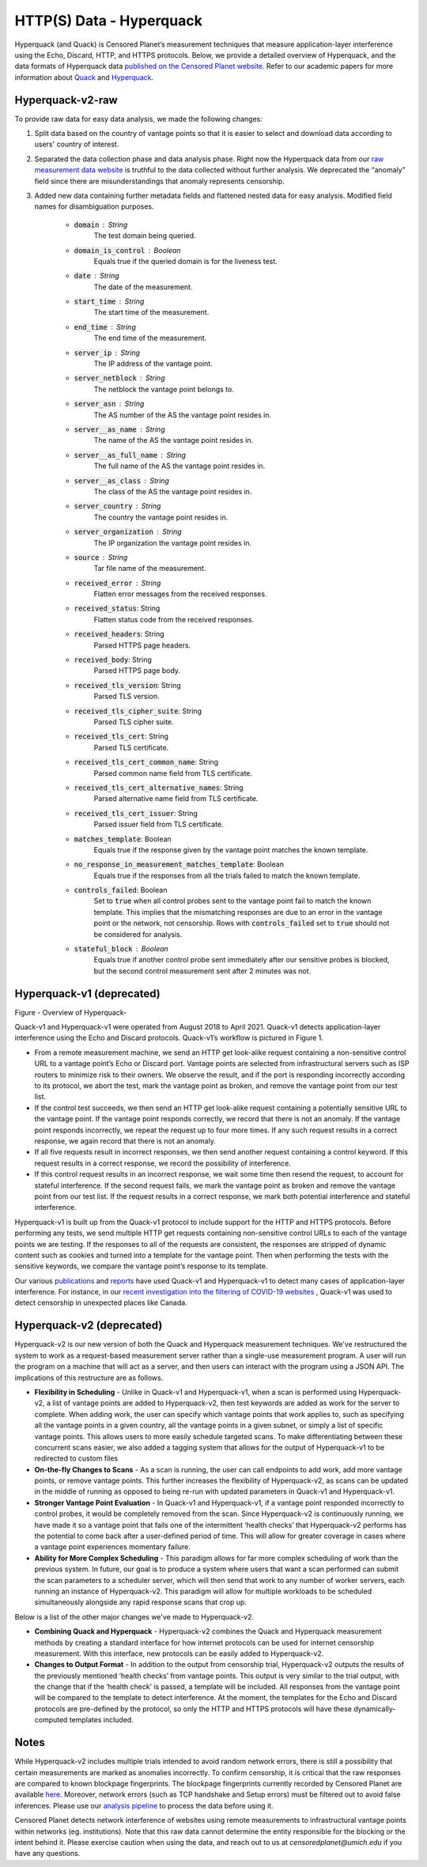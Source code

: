 #########################
HTTP(S) Data - Hyperquack
#########################

Hyperquack (and Quack) is Censored Planet’s measurement techniques that measure application-layer interference using the Echo, Discard, HTTP, and HTTPS protocols. Below, we provide a detailed overview of Hyperquack, and the data formats of Hyperquack data `published on the Censored Planet website <http://data.censoredplanet.org/raw>`_. Refer to our academic papers for more information about `Quack <https://censoredplanet.org/assets/VanderSloot2018.pdf>`_ and `Hyperquack <https://censoredplanet.org/assets/filtermap.pdf>`_.


*****************
Hyperquack-v2-raw
*****************

To provide raw data for easy data analysis, we made the following changes:

1. Split data based on the country of vantage points so that it is easier to select and download data according to users' country of interest.

2. Separated the data collection phase and data analysis phase. Right now the Hyperquack data from our `raw measurement data website <https://data.censoredplanet.org/raw>`_ is truthful to the data collected without further analysis. We deprecated the “anomaly” field since there are misunderstandings that anomaly represents censorship.

3. Added new data containing further metadata fields and flattened nested data for easy analysis. Modified field names for disambiguation purposes.

    * :code:`domain` : String
        The test domain being queried.
    * :code:`domain_is_control` : Boolean
        Equals true if the queried domain is for the liveness test.
    * :code:`date` : String
            The date of the measurement.
    * :code:`start_time` : String
            The start time of the measurement.
    * :code:`end_time` : String
            The end time of the measurement.
    * :code:`server_ip` : String
        The IP address of the vantage point.
    * :code:`server_netblock` : String
        The netblock the vantage point belongs to.
    * :code:`server_asn` : String
        The AS number of the AS the vantage point resides in.
    * :code:`server__as_name` : String
        The name of the AS the vantage point resides in.
    * :code:`server__as_full_name` : String
        The full name of the AS the vantage point resides in.
    * :code:`server__as_class` : String
        The class of the AS the vantage point resides in.
    * :code:`server_country` : String
        The country the vantage point resides in.
    * :code:`server_organization` : String
        The IP organization the vantage point resides in.
    * :code:`source` : String
        Tar file name of the measurement.
    * :code:`received_error` : String
        Flatten error messages from the received responses.
    * :code:`received_status`: String
        Flatten status code from the received responses.
    * :code:`received_headers`: String
        Parsed HTTPS page headers.
    * :code:`received_body`: String
        Parsed HTTPS page body.
    * :code:`received_tls_version`: String
        Parsed TLS version.
    * :code:`received_tls_cipher_suite`: String
        Parsed TLS cipher suite.
    * :code:`received_tls_cert`: String
        Parsed TLS certificate.
    * :code:`received_tls_cert_common_name`: String
        Parsed common name field from TLS certificate.
    * :code:`received_tls_cert_alternative_names`: String
        Parsed alternative name field from TLS certificate.
    * :code:`received_tls_cert_issuer`: String
        Parsed issuer field from TLS certificate.
    * :code:`matches_template`: Boolean
        Equals true if the response given by the vantage point matches the known template.
    * :code:`no_response_in_measurement_matches_template`: Boolean
        Equals true if the responses from all the trials failed to match the known template.
    * :code:`controls_failed`: Boolean
        Set to :code:`true` when all control probes sent to the vantage point fail to match the known template. This implies that the mismatching responses are due to an error in the vantage point or the network, not censorship. Rows with :code:`controls_failed` set to :code:`true` should not be considered for analysis. 
    * :code:`stateful_block` : Boolean
        Equals true if another control probe sent immediately after our sensitive probes is blocked, but the second control measurement sent after 2 minutes was not.
    

**************************
Hyperquack-v1 (deprecated)
**************************

.. image:: images/hyperquack-v1.png
  :width: 600
  :alt: Figure - Overview of Hyperquack-v1

Figure - Overview of Hyperquack-

Quack-v1 and Hyperquack-v1 were operated from August 2018 to April 2021. Quack-v1 detects application-layer interference using the Echo and Discard protocols. Quack-v1’s workflow is pictured in Figure 1.

* From a remote measurement machine, we send an HTTP get look-alike request containing a non-sensitive control URL to a vantage point’s Echo or Discard port. Vantage points are selected from infrastructural servers such as ISP routers to minimize risk to their owners. We observe the result, and if the port is responding incorrectly according to its protocol, we abort the test, mark the vantage point as broken, and remove the vantage point from our test list.

* If the control test succeeds, we then send an HTTP get look-alike request containing a potentially sensitive URL to the vantage point. If the vantage point responds correctly, we record that there is not an anomaly. If the vantage point responds incorrectly, we repeat the request up to four more times. If any such request results in a correct response, we again record that there is not an anomaly.

* If all five requests result in incorrect responses, we then send another request containing a control keyword. If this request results in a correct response, we record the possibility of interference.

* If this control request results in an incorrect response, we wait some time then resend the request, to account for stateful interference. If the second request fails, we mark the vantage point as broken and remove the vantage point from our test list. If the request results in a correct response, we mark both potential interference and stateful interference.

Hyperquack-v1 is built up from the Quack-v1 protocol to include support for the HTTP and HTTPS protocols. Before performing any tests, we send multiple HTTP get requests containing non-sensitive control URLs to each of the vantage points we are testing. If the responses to all of the requests are consistent, the responses are stripped of dynamic content such as cookies and turned into a template for the vantage point. Then when performing the tests with the sensitive keywords, we compare the vantage point’s response to its template.

Our various `publications <https://censoredplanet.org/publications>`_ and `reports <https://censoredplanet.org/reports>`_ have used Quack-v1 and Hyperquack-v1 to detect many cases of application-layer interference. For instance, in our `recent investigation into the filtering of COVID-19 websites <https://censoredplanet.org/assets/covid.pdf>`_ , Quack-v1 was used to detect censorship in unexpected places like Canada.


**************************
Hyperquack-v2 (deprecated)
**************************

Hyperquack-v2 is our new version of both the Quack and Hyperquack measurement techniques. We’ve restructured the system to work as a request-based measurement server rather than a single-use measurement program. A user will run the program on a machine that will act as a server, and then users can interact with the program using a JSON API. The implications of this restructure are as follows.

* **Flexibility in Scheduling** - Unlike in Quack-v1 and Hyperquack-v1, when a scan is performed using Hyperquack-v2, a list of vantage points are added to Hyperquack-v2, then test keywords are added as work for the server to complete. When adding work, the user can specify which vantage points that work applies to, such as specifying all the vantage points in a given country, all the vantage points in a given subnet, or simply a list of specific vantage points. This allows users to more easily schedule targeted scans. To make differentiating between these concurrent scans easier, we also added a tagging system that allows for the output of Hyperquack-v1 to be redirected to custom files

* **On-the-fly Changes to Scans** - As a scan is running, the user can call endpoints to add work, add more vantage points, or remove vantage points. This further increases the flexibility of Hyperquack-v2, as scans can be updated in the middle of running as opposed to being re-run with updated parameters in Quack-v1 and Hyperquack-v1.

* **Stronger Vantage Point Evaluation** - In Quack-v1 and Hyperquack-v1, if a vantage point responded incorrectly to control probes, it would be completely removed from the scan. Since Hyperquack-v2 is continuously running, we have made it so a vantage point that fails one of the intermittent ‘health checks’ that Hyperquack-v2 performs has the potential to come back after a user-defined period of time. This will allow for greater coverage in cases where a vantage point experiences momentary failure.

* **Ability for More Complex Scheduling** - This paradigm allows for far more complex scheduling of work than the previous system. In future, our goal is to produce a system where users that want a scan performed can submit the scan parameters to a scheduler server, which will then send that work to any number of worker servers, each running an instance of Hyperquack-v2. This paradigm will allow for multiple workloads to be scheduled simultaneously alongside any rapid response scans that crop up.

Below is a list of the other major changes we've made to Hyperquack-v2.

* **Combining Quack and Hyperquack** - Hyperquack-v2 combines the Quack and Hyperquack measurement methods by creating a standard interface for how internet protocols can be used for internet censorship measurement. With this interface, new protocols can be easily added to Hyperquack-v2.

* **Changes to Output Format** - In addition to the output from censorship trial, Hyperquack-v2 outputs the results of the previously mentioned ‘health checks’ from vantage points. This output is very similar to the trial output, with the change that if the ‘health check’ is passed, a template will be included. All responses from the vantage point will be compared to the template to detect interference. At the moment, the templates for the Echo and Discard protocols are pre-defined by the protocol, so only the HTTP and HTTPS protocols will have these dynamically-computed templates included.


*****
Notes
*****
While Hyperquack-v2 includes multiple trials intended to avoid random network errors, there is still a 
possibility that certain measurements are marked as anomalies incorrectly. To confirm censorship, it is
critical that the raw responses are compared to known blockpage fingerprints. The blockpage fingerprints
currently recorded by Censored Planet are available `here <https://assets.censoredplanet.org/blockpage_signatures.json>`_.
Moreover, network errors (such as TCP handshake and Setup errors) must be filtered out to avoid false inferences. 
Please use our `analysis pipeline <https://github.com/censoredplanet/censoredplanet-analysis>`_ 
to process the data before using it.

Censored Planet detects network interference of websites using remote measurements to infrastructural vantage points 
within networks (eg. institutions). Note that this raw data cannot determine the entity responsible for the blocking 
or the intent behind it. Please exercise caution when using the data, and reach out to us at `censoredplanet@umich.edu` 
if you have any questions.